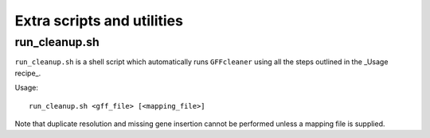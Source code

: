 Extra scripts and utilities
===========================

run_cleanup.sh
--------------

``run_cleanup.sh`` is a shell script which automatically runs
``GFFcleaner`` using all the steps outlined in the _Usage recipe_.

Usage::

    run_cleanup.sh <gff_file> [<mapping_file>]

Note that duplicate resolution and missing gene insertion cannot
be performed unless a mapping file is supplied.
